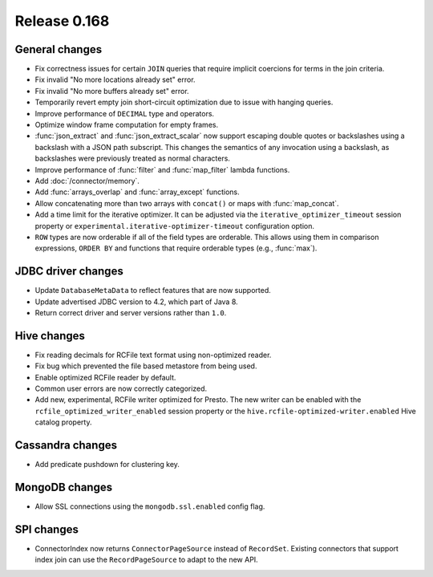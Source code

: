 =============
Release 0.168
=============

General changes
---------------

* Fix correctness issues for certain ``JOIN`` queries that require implicit coercions
  for terms in the join criteria.
* Fix invalid "No more locations already set" error.
* Fix invalid "No more buffers already set" error.
* Temporarily revert empty join short-circuit optimization due to issue with hanging queries.
* Improve performance of ``DECIMAL`` type and operators.
* Optimize window frame computation for empty frames.
* :func:`json_extract` and :func:`json_extract_scalar` now support escaping double
  quotes or backslashes using a backslash with a JSON path subscript. This changes
  the semantics of any invocation using a backslash, as backslashes were previously
  treated as normal characters.
* Improve performance of :func:`filter` and :func:`map_filter` lambda functions.
* Add :doc:`/connector/memory`.
* Add :func:`arrays_overlap` and :func:`array_except` functions.
* Allow concatenating more than two arrays with ``concat()`` or maps with :func:`map_concat`.
* Add a time limit for the iterative optimizer. It can be adjusted via the ``iterative_optimizer_timeout``
  session property or ``experimental.iterative-optimizer-timeout`` configuration option.
* ``ROW`` types are now orderable if all of the field types are orderable.
  This allows using them in comparison expressions, ``ORDER BY`` and
  functions that require orderable types (e.g., :func:`max`).

JDBC driver changes
-------------------

* Update ``DatabaseMetaData`` to reflect features that are now supported.
* Update advertised JDBC version to 4.2, which part of Java 8.
* Return correct driver and server versions rather than ``1.0``.

Hive changes
------------

* Fix reading decimals for RCFile text format using non-optimized reader.
* Fix bug which prevented the file based metastore from being used.
* Enable optimized RCFile reader by default.
* Common user errors are now correctly categorized.
* Add new, experimental, RCFile writer optimized for Presto.  The new writer can be enabled with the
  ``rcfile_optimized_writer_enabled`` session property or the ``hive.rcfile-optimized-writer.enabled``
  Hive catalog property.

Cassandra changes
-----------------

* Add predicate pushdown for clustering key.

MongoDB changes
---------------

* Allow SSL connections using the ``mongodb.ssl.enabled`` config flag.

SPI changes
-----------

* ConnectorIndex now returns ``ConnectorPageSource`` instead of ``RecordSet``.  Existing connectors
  that support index join can use the ``RecordPageSource`` to adapt to the new API.
